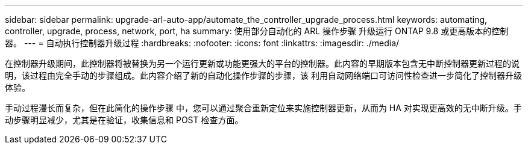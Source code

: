 ---
sidebar: sidebar 
permalink: upgrade-arl-auto-app/automate_the_controller_upgrade_process.html 
keywords: automating, controller, upgrade, process, network, port, ha 
summary: 使用部分自动化的 ARL 操作步骤 升级运行 ONTAP 9.8 或更高版本的控制器。 
---
= 自动执行控制器升级过程
:hardbreaks:
:nofooter: 
:icons: font
:linkattrs: 
:imagesdir: ./media/


[role="lead"]
在控制器升级期间，此控制器将被替换为另一个运行更新或功能更强大的平台的控制器。此内容的早期版本包含无中断控制器更新过程的说明，该过程由完全手动的步骤组成。此内容介绍了新的自动化操作步骤的步骤，该 利用自动网络端口可访问性检查进一步简化了控制器升级体验。

手动过程漫长而复杂，但在此简化的操作步骤 中，您可以通过聚合重新定位来实施控制器更新，从而为 HA 对实现更高效的无中断升级。手动步骤明显减少，尤其是在验证，收集信息和 POST 检查方面。
